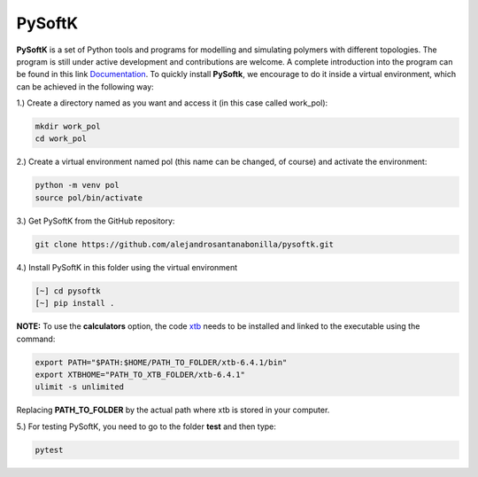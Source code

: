 PySoftK
=============

**PySoftK** is a set of Python tools and programs for modelling and simulating polymers with different topologies. The program is still under active 
development and contributions are welcome. A complete introduction into the program can be found in this link Documentation_. To quickly install **PySoftk**, we encourage to do it inside a virtual environment, which can be achieved in the 
following way:

1.) Create a directory named as you want and access it (in this case called work_pol):

.. code-block:: bash
 
  mkdir work_pol
  cd work_pol

2.) Create a virtual environment named pol (this name can be changed, of course) and activate the environment:

.. code-block:: bash

   python -m venv pol
   source pol/bin/activate

3.) Get PySoftK from the GitHub repository:

.. code-block:: bash

  git clone https://github.com/alejandrosantanabonilla/pysoftk.git


4.) Install PySoftK in this folder using the virtual environment

.. code-block:: bash

   [~] cd pysoftk
   [~] pip install .

**NOTE:** To use the **calculators** option, the code xtb_ needs to be installed and linked to the executable using the command:

.. code-block:: bash
 
   export PATH="$PATH:$HOME/PATH_TO_FOLDER/xtb-6.4.1/bin"
   export XTBHOME="PATH_TO_XTB_FOLDER/xtb-6.4.1"
   ulimit -s unlimited

Replacing **PATH_TO_FOLDER** by the actual path where xtb is stored in your computer.

  
5.) For testing PySoftK, you need to go to the folder **test** and then type:

.. code-block:: bash

  pytest


.. _Documentation: https://alejandrosantanabonilla.github.io/pysoftk/
.. _xtb: https://github.com/grimme-lab/xtb
